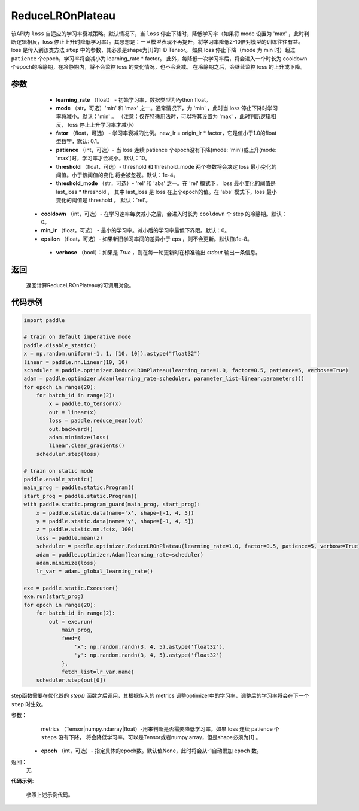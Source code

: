 .. _cn_api_paddle_optimizer_ReduceLROnPlateau:

ReduceLROnPlateau
-----------------------------------

.. py:class:: paddle.optimizer.lr_scheduler.ReduceLROnPlateau(learning_rate, mode='min', factor=0.1, patience=10, threshold=1e-4, threshold_mode='rel', cooldown=0, min_lr=0, epsilon=1e-8, verbose=False)

该API为 ``loss`` 自适应的学习率衰减策略。默认情况下，当 ``loss`` 停止下降时，降低学习率（如果将 mode 设置为 'max' ，此时判断逻辑相反，loss 停止上升时降低学习率）。其思想是：一旦模型表现不再提升，将学习率降低2-10倍对模型的训练往往有益。
loss 是传入到该类方法 ``step`` 中的参数，其必须是shape为[1]的1-D Tensor。 如果 loss 停止下降（mode 为 min 时）超过 ``patience`` 个epoch，学习率将会减小为 learning_rate * factor。
此外，每降低一次学习率后，将会进入一个时长为 cooldown 个epoch的冷静期，在冷静期内，将不会监控 loss 的变化情况，也不会衰减。 在冷静期之后，会继续监控 loss 的上升或下降。


参数
:::::::::
    - **learning_rate** （float） - 初始学习率，数据类型为Python float。
    - **mode** （str，可选）'min' 和 'max' 之一。通常情况下，为 'min' ，此时当 loss 停止下降时学习率将减小。默认：'min' 。 （注意：仅在特殊用法时，可以将其设置为 'max' ，此时判断逻辑相反， loss 停止上升学习率才减小）
    - **fator** （float，可选） - 学习率衰减的比例。new_lr = origin_lr * factor，它是值小于1.0的float型数字，默认: 0.1。
    - **patience** （int，可选）- 当 loss 连续 patience 个epoch没有下降(mode: 'min')或上升(mode: 'max')时，学习率才会减小。默认：10。
    - **threshold** （float，可选）- threshold 和 threshold_mode 两个参数将会决定 loss 最小变化的阈值。小于该阈值的变化 将会被忽视。默认：1e-4。
    - **threshold_mode** （str，可选）- 'rel' 和 'abs' 之一。在 'rel' 模式下， loss 最小变化的阈值是 last_loss * threshold ， 其中 last_loss 是 loss 在上个epoch的值。在 'abs' 模式下，loss 最小变化的阈值是 threshold 。 默认：'rel'。
   - **cooldown** （int，可选）- 在学习速率每次减小之后，会进入时长为 ``cooldown`` 个 step 的冷静期。默认：0。
   - **min_lr** （float，可选） - 最小的学习率。减小后的学习率最低下界限。默认：0。
   - **epsilon** （float，可选）- 如果新旧学习率间的差异小于 eps ，则不会更新。默认值:1e-8。
    - **verbose** （bool）：如果是 `True` ，则在每一轮更新时在标准输出 `stdout` 输出一条信息。

返回
:::::::::
    返回计算ReduceLROnPlateau的可调用对象。

代码示例
:::::::::

.. code-block:: python

    import paddle

    # train on default imperative mode
    paddle.disable_static()
    x = np.random.uniform(-1, 1, [10, 10]).astype("float32")
    linear = paddle.nn.Linear(10, 10)
    scheduler = paddle.optimizer.ReduceLROnPlateau(learning_rate=1.0, factor=0.5, patience=5, verbose=True)
    adam = paddle.optimizer.Adam(learning_rate=scheduler, parameter_list=linear.parameters())
    for epoch in range(20):
        for batch_id in range(2):
            x = paddle.to_tensor(x)
            out = linear(x)
            loss = paddle.reduce_mean(out)
            out.backward()
            adam.minimize(loss)
            linear.clear_gradients()
        scheduler.step(loss)

    # train on static mode
    paddle.enable_static()
    main_prog = paddle.static.Program()
    start_prog = paddle.static.Program()
    with paddle.static.program_guard(main_prog, start_prog):
        x = paddle.static.data(name='x', shape=[-1, 4, 5])
        y = paddle.static.data(name='y', shape=[-1, 4, 5])
        z = paddle.static.nn.fc(x, 100)
        loss = paddle.mean(z)
        scheduler = paddle.optimizer.ReduceLROnPlateau(learning_rate=1.0, factor=0.5, patience=5, verbose=True)
        adam = paddle.optimizer.Adam(learning_rate=scheduler)
        adam.minimize(loss)
        lr_var = adam._global_learning_rate()

    exe = paddle.static.Executor()
    exe.run(start_prog)
    for epoch in range(20):
        for batch_id in range(2):
            out = exe.run(
                main_prog,
                feed={
                    'x': np.random.randn(3, 4, 5).astype('float32'),
                    'y': np.random.randn(3, 4, 5).astype('float32')
                },
                fetch_list=lr_var.name)
        scheduler.step(out[0])


.. py:method:: step(metrics, epoch=None) 

step函数需要在优化器的 `step()` 函数之后调用，其根据传入的 metrics 调整optimizer中的学习率，调整后的学习率将会在下一个 ``step`` 时生效。

参数：
    metrics （Tensor|numpy.ndarray|float）-用来判断是否需要降低学习率。如果 loss 连续 patience 个 ``steps`` 没有下降， 将会降低学习率。可以是Tensor或者numpy.array，但是shape必须为[1] 。
  - **epoch** （int，可选）- 指定具体的epoch数。默认值None，此时将会从-1自动累加 ``epoch`` 数。

返回：
    无

**代码示例**:

    参照上述示例代码。
